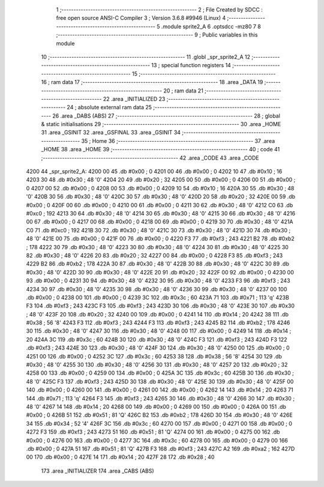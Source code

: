                               1 ;--------------------------------------------------------
                              2 ; File Created by SDCC : free open source ANSI-C Compiler
                              3 ; Version 3.6.8 #9946 (Linux)
                              4 ;--------------------------------------------------------
                              5 	.module sprite2_A
                              6 	.optsdcc -mz80
                              7 	
                              8 ;--------------------------------------------------------
                              9 ; Public variables in this module
                             10 ;--------------------------------------------------------
                             11 	.globl _spr_sprite2_A
                             12 ;--------------------------------------------------------
                             13 ; special function registers
                             14 ;--------------------------------------------------------
                             15 ;--------------------------------------------------------
                             16 ; ram data
                             17 ;--------------------------------------------------------
                             18 	.area _DATA
                             19 ;--------------------------------------------------------
                             20 ; ram data
                             21 ;--------------------------------------------------------
                             22 	.area _INITIALIZED
                             23 ;--------------------------------------------------------
                             24 ; absolute external ram data
                             25 ;--------------------------------------------------------
                             26 	.area _DABS (ABS)
                             27 ;--------------------------------------------------------
                             28 ; global & static initialisations
                             29 ;--------------------------------------------------------
                             30 	.area _HOME
                             31 	.area _GSINIT
                             32 	.area _GSFINAL
                             33 	.area _GSINIT
                             34 ;--------------------------------------------------------
                             35 ; Home
                             36 ;--------------------------------------------------------
                             37 	.area _HOME
                             38 	.area _HOME
                             39 ;--------------------------------------------------------
                             40 ; code
                             41 ;--------------------------------------------------------
                             42 	.area _CODE
                             43 	.area _CODE
   4200                      44 _spr_sprite2_A:
   4200 00                   45 	.db #0x00	; 0
   4201 00                   46 	.db #0x00	; 0
   4202 10                   47 	.db #0x10	; 16
   4203 30                   48 	.db #0x30	; 48	'0'
   4204 20                   49 	.db #0x20	; 32
   4205 00                   50 	.db #0x00	; 0
   4206 00                   51 	.db #0x00	; 0
   4207 00                   52 	.db #0x00	; 0
   4208 00                   53 	.db #0x00	; 0
   4209 10                   54 	.db #0x10	; 16
   420A 30                   55 	.db #0x30	; 48	'0'
   420B 30                   56 	.db #0x30	; 48	'0'
   420C 30                   57 	.db #0x30	; 48	'0'
   420D 20                   58 	.db #0x20	; 32
   420E 00                   59 	.db #0x00	; 0
   420F 00                   60 	.db #0x00	; 0
   4210 00                   61 	.db #0x00	; 0
   4211 30                   62 	.db #0x30	; 48	'0'
   4212 C0                   63 	.db #0xc0	; 192
   4213 30                   64 	.db #0x30	; 48	'0'
   4214 30                   65 	.db #0x30	; 48	'0'
   4215 30                   66 	.db #0x30	; 48	'0'
   4216 00                   67 	.db #0x00	; 0
   4217 00                   68 	.db #0x00	; 0
   4218 00                   69 	.db #0x00	; 0
   4219 30                   70 	.db #0x30	; 48	'0'
   421A C0                   71 	.db #0xc0	; 192
   421B 30                   72 	.db #0x30	; 48	'0'
   421C 30                   73 	.db #0x30	; 48	'0'
   421D 30                   74 	.db #0x30	; 48	'0'
   421E 00                   75 	.db #0x00	; 0
   421F 00                   76 	.db #0x00	; 0
   4220 F3                   77 	.db #0xf3	; 243
   4221 B2                   78 	.db #0xb2	; 178
   4222 30                   79 	.db #0x30	; 48	'0'
   4223 30                   80 	.db #0x30	; 48	'0'
   4224 30                   81 	.db #0x30	; 48	'0'
   4225 30                   82 	.db #0x30	; 48	'0'
   4226 20                   83 	.db #0x20	; 32
   4227 00                   84 	.db #0x00	; 0
   4228 F3                   85 	.db #0xf3	; 243
   4229 B2                   86 	.db #0xb2	; 178
   422A 30                   87 	.db #0x30	; 48	'0'
   422B 30                   88 	.db #0x30	; 48	'0'
   422C 30                   89 	.db #0x30	; 48	'0'
   422D 30                   90 	.db #0x30	; 48	'0'
   422E 20                   91 	.db #0x20	; 32
   422F 00                   92 	.db #0x00	; 0
   4230 00                   93 	.db #0x00	; 0
   4231 30                   94 	.db #0x30	; 48	'0'
   4232 30                   95 	.db #0x30	; 48	'0'
   4233 F3                   96 	.db #0xf3	; 243
   4234 30                   97 	.db #0x30	; 48	'0'
   4235 30                   98 	.db #0x30	; 48	'0'
   4236 30                   99 	.db #0x30	; 48	'0'
   4237 00                  100 	.db #0x00	; 0
   4238 00                  101 	.db #0x00	; 0
   4239 3C                  102 	.db #0x3c	; 60
   423A 71                  103 	.db #0x71	; 113	'q'
   423B F3                  104 	.db #0xf3	; 243
   423C F3                  105 	.db #0xf3	; 243
   423D 30                  106 	.db #0x30	; 48	'0'
   423E 30                  107 	.db #0x30	; 48	'0'
   423F 20                  108 	.db #0x20	; 32
   4240 00                  109 	.db #0x00	; 0
   4241 14                  110 	.db #0x14	; 20
   4242 38                  111 	.db #0x38	; 56	'8'
   4243 F3                  112 	.db #0xf3	; 243
   4244 F3                  113 	.db #0xf3	; 243
   4245 B2                  114 	.db #0xb2	; 178
   4246 30                  115 	.db #0x30	; 48	'0'
   4247 30                  116 	.db #0x30	; 48	'0'
   4248 00                  117 	.db #0x00	; 0
   4249 14                  118 	.db #0x14	; 20
   424A 3C                  119 	.db #0x3c	; 60
   424B 30                  120 	.db #0x30	; 48	'0'
   424C F3                  121 	.db #0xf3	; 243
   424D F3                  122 	.db #0xf3	; 243
   424E 30                  123 	.db #0x30	; 48	'0'
   424F 30                  124 	.db #0x30	; 48	'0'
   4250 00                  125 	.db #0x00	; 0
   4251 00                  126 	.db #0x00	; 0
   4252 3C                  127 	.db #0x3c	; 60
   4253 38                  128 	.db #0x38	; 56	'8'
   4254 30                  129 	.db #0x30	; 48	'0'
   4255 30                  130 	.db #0x30	; 48	'0'
   4256 30                  131 	.db #0x30	; 48	'0'
   4257 20                  132 	.db #0x20	; 32
   4258 00                  133 	.db #0x00	; 0
   4259 00                  134 	.db #0x00	; 0
   425A 3C                  135 	.db #0x3c	; 60
   425B 30                  136 	.db #0x30	; 48	'0'
   425C F3                  137 	.db #0xf3	; 243
   425D 30                  138 	.db #0x30	; 48	'0'
   425E 30                  139 	.db #0x30	; 48	'0'
   425F 00                  140 	.db #0x00	; 0
   4260 00                  141 	.db #0x00	; 0
   4261 00                  142 	.db #0x00	; 0
   4262 14                  143 	.db #0x14	; 20
   4263 71                  144 	.db #0x71	; 113	'q'
   4264 F3                  145 	.db #0xf3	; 243
   4265 30                  146 	.db #0x30	; 48	'0'
   4266 30                  147 	.db #0x30	; 48	'0'
   4267 14                  148 	.db #0x14	; 20
   4268 00                  149 	.db #0x00	; 0
   4269 00                  150 	.db #0x00	; 0
   426A 00                  151 	.db #0x00	; 0
   426B 51                  152 	.db #0x51	; 81	'Q'
   426C B2                  153 	.db #0xb2	; 178
   426D 30                  154 	.db #0x30	; 48	'0'
   426E 34                  155 	.db #0x34	; 52	'4'
   426F 3C                  156 	.db #0x3c	; 60
   4270 00                  157 	.db #0x00	; 0
   4271 00                  158 	.db #0x00	; 0
   4272 F3                  159 	.db #0xf3	; 243
   4273 51                  160 	.db #0x51	; 81	'Q'
   4274 00                  161 	.db #0x00	; 0
   4275 00                  162 	.db #0x00	; 0
   4276 00                  163 	.db #0x00	; 0
   4277 3C                  164 	.db #0x3c	; 60
   4278 00                  165 	.db #0x00	; 0
   4279 00                  166 	.db #0x00	; 0
   427A 51                  167 	.db #0x51	; 81	'Q'
   427B F3                  168 	.db #0xf3	; 243
   427C A2                  169 	.db #0xa2	; 162
   427D 00                  170 	.db #0x00	; 0
   427E 14                  171 	.db #0x14	; 20
   427F 28                  172 	.db #0x28	; 40
                            173 	.area _INITIALIZER
                            174 	.area _CABS (ABS)
